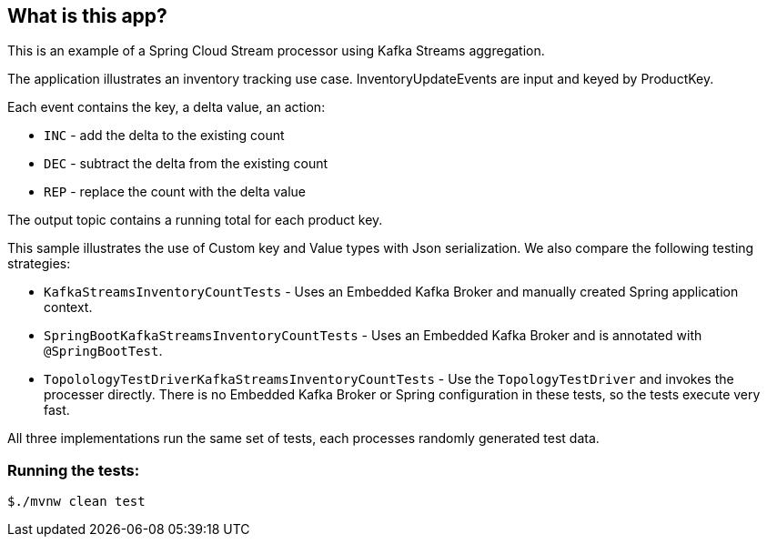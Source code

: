 == What is this app?

This is an example of a Spring Cloud Stream processor using Kafka Streams aggregation.

The application illustrates an inventory tracking use case. InventoryUpdateEvents are input and keyed by ProductKey.

Each event contains the key, a delta value, an action:

   * `INC` - add the delta to the existing count
   * `DEC` - subtract the delta from the existing count
   * `REP` - replace the count with the delta value

The output topic contains a running total for each product key.

This sample illustrates the use of Custom key and Value types with Json serialization. We also
compare the following testing strategies:

* `KafkaStreamsInventoryCountTests` - Uses an Embedded Kafka Broker and manually created Spring application context.
* `SpringBootKafkaStreamsInventoryCountTests` - Uses an Embedded Kafka Broker and is annotated with `@SpringBootTest`.
* `TopolologyTestDriverKafkaStreamsInventoryCountTests` - Use the `TopologyTestDriver` and invokes the processer directly.
There is no Embedded Kafka Broker or Spring configuration in these tests, so the tests execute very fast.

All three implementations run the same set of tests, each processes randomly generated test data.

=== Running the tests:

```bash
$./mvnw clean test
```




